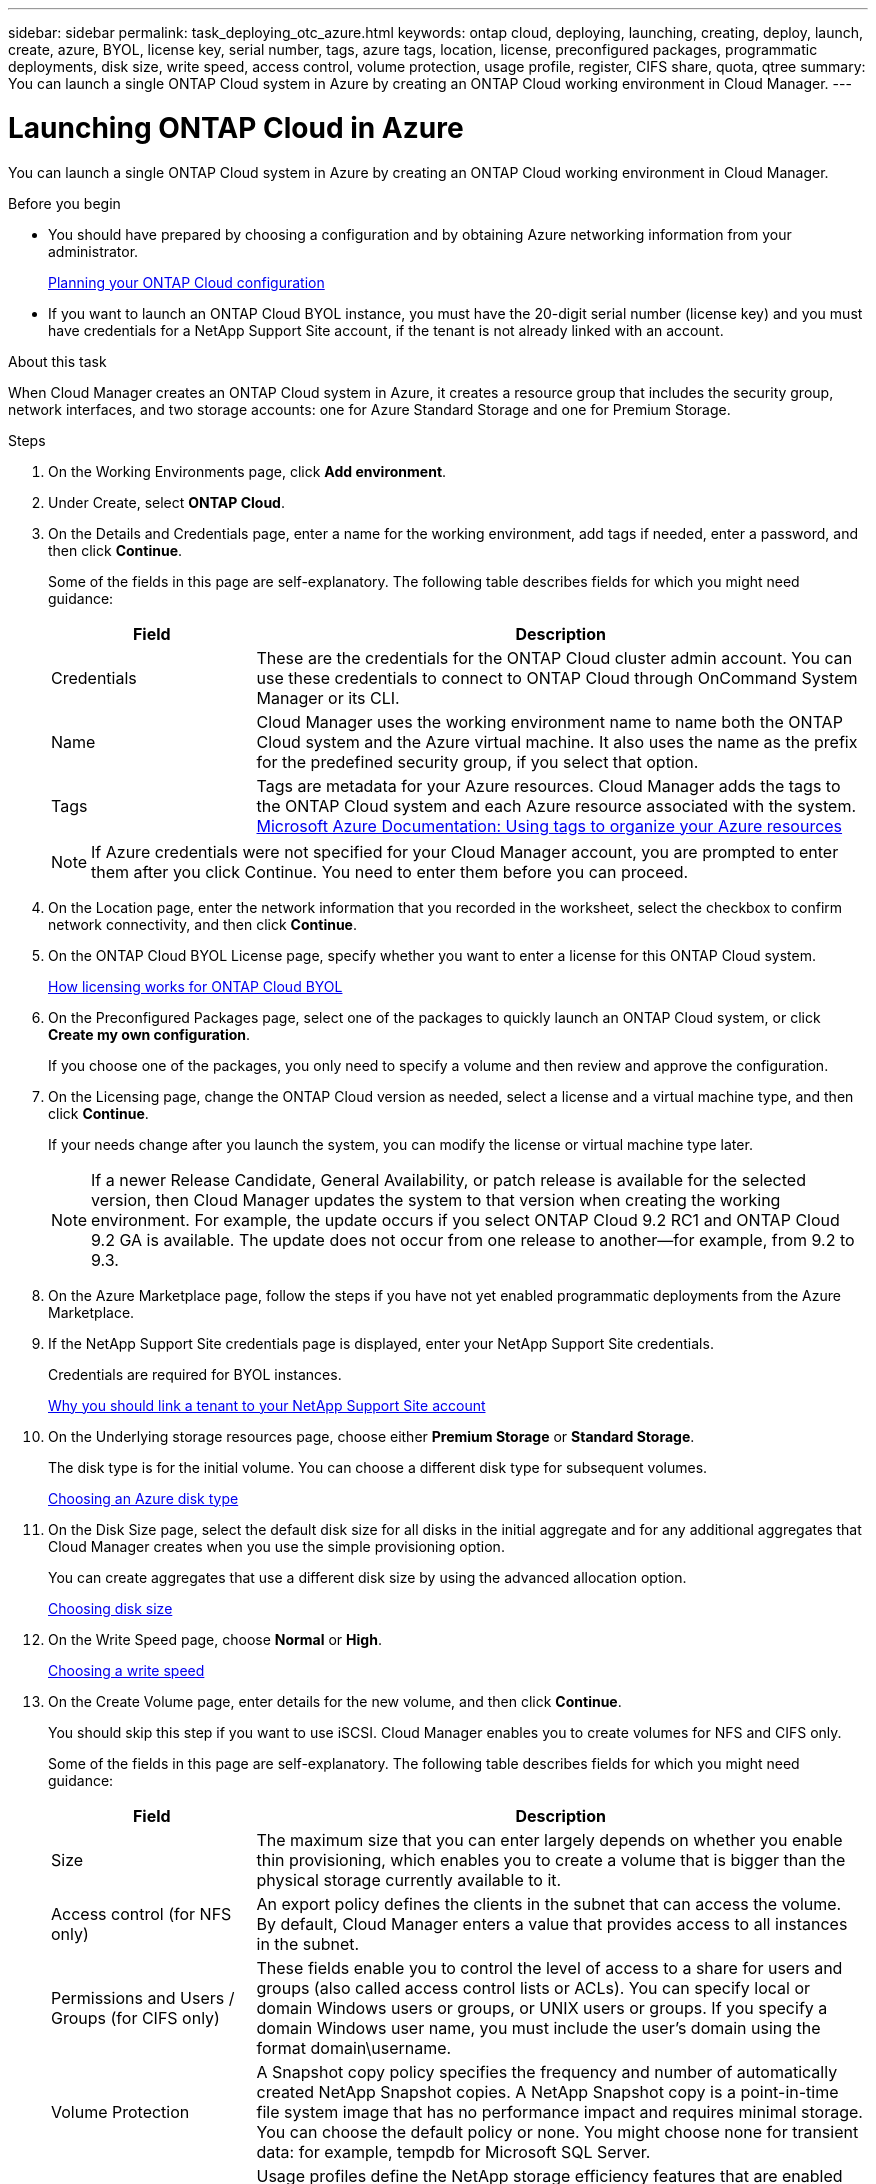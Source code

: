 ---
sidebar: sidebar
permalink: task_deploying_otc_azure.html
keywords: ontap cloud, deploying, launching, creating, deploy, launch, create, azure, BYOL, license key, serial number, tags, azure tags, location, license, preconfigured packages, programmatic deployments, disk size, write speed, access control, volume protection, usage profile, register, CIFS share, quota, qtree
summary: You can launch a single ONTAP Cloud system in Azure by creating an ONTAP Cloud working environment in Cloud Manager.
---

= Launching ONTAP Cloud in Azure
:toc: macro
:hardbreaks:
:nofooter:
:icons: font
:linkattrs:
:imagesdir: ./media/

[.lead]
You can launch a single ONTAP Cloud system in Azure by creating an ONTAP Cloud working environment in Cloud Manager.

.Before you begin

* You should have prepared by choosing a configuration and by obtaining Azure networking information from your administrator.
+
link:task_planning_your_config.html[Planning your ONTAP Cloud configuration]

* If you want to launch an ONTAP Cloud BYOL instance, you must have the 20-digit serial number (license key) and you must have credentials for a NetApp Support Site account, if the tenant is not already linked with an account.

.About this task

When Cloud Manager creates an ONTAP Cloud system in Azure, it creates a resource group that includes the security group, network interfaces, and two storage accounts: one for Azure Standard Storage and one for Premium Storage.

.Steps

. On the Working Environments page, click *Add environment*.

. Under Create, select *ONTAP Cloud*.

. On the Details and Credentials page, enter a name for the working environment, add tags if needed, enter a password, and then click *Continue*.
+
Some of the fields in this page are self-explanatory. The following table describes fields for which you might need guidance:
+
[cols=2*,options="header",cols="25,75"]
|===
| Field
| Description

| Credentials |	These are the credentials for the ONTAP Cloud cluster admin account. You can use these credentials to connect to ONTAP Cloud through OnCommand System Manager or its CLI.

| Name |	Cloud Manager uses the working environment name to name both the ONTAP Cloud system and the Azure virtual machine. It also uses the name as the prefix for the predefined security group, if you select that option.

| Tags |	Tags are metadata for your Azure resources. Cloud Manager adds the tags to the ONTAP Cloud system and each Azure resource associated with the system.
https://azure.microsoft.com/documentation/articles/resource-group-using-tags/[Microsoft Azure Documentation: Using tags to organize your Azure resources^]
|===
+
NOTE: If Azure credentials were not specified for your Cloud Manager account, you are prompted to enter them after you click Continue. You need to enter them before you can proceed.

. On the Location page, enter the network information that you recorded in the worksheet, select the checkbox to confirm network connectivity, and then click *Continue*.

. On the ONTAP Cloud BYOL License page, specify whether you want to enter a license for this ONTAP Cloud system.
+
link:concept_licensing.html[How licensing works for ONTAP Cloud BYOL]

. On the Preconfigured Packages page, select one of the packages to quickly launch an ONTAP Cloud system, or click *Create my own configuration*.
+
If you choose one of the packages, you only need to specify a volume and then review and approve the configuration.

. On the Licensing page, change the ONTAP Cloud version as needed, select a license and a virtual machine type, and then click *Continue*.
+
If your needs change after you launch the system, you can modify the license or virtual machine type later.
+
NOTE: If a newer Release Candidate, General Availability, or patch release is available for the selected version, then Cloud Manager updates the system to that version when creating the working environment. For example, the update occurs if you select ONTAP Cloud 9.2 RC1 and ONTAP Cloud 9.2 GA is available. The update does not occur from one release to another—for example, from 9.2 to 9.3.

. On the Azure Marketplace page, follow the steps if you have not yet enabled programmatic deployments from the Azure Marketplace.

. If the NetApp Support Site credentials page is displayed, enter your NetApp Support Site credentials.
+
Credentials are required for BYOL instances.
+
link:concept_storage_management.html#why-you-should-link-a-tenant-to-your-netapp-support-site-account[Why you should link a tenant to your NetApp Support Site account]

. On the Underlying storage resources page, choose either *Premium Storage* or *Standard Storage*.
+
The disk type is for the initial volume. You can choose a different disk type for subsequent volumes.
+
link:task_planning_your_config.html#choosing-an-azure-disk-type[Choosing an Azure disk type]

. On the Disk Size page, select the default disk size for all disks in the initial aggregate and for any additional aggregates that Cloud Manager creates when you use the simple provisioning option.
+
You can create aggregates that use a different disk size by using the advanced allocation option.
+
link:task_planning_your_config.html#choosing-a-disk-size[Choosing disk size]

. On the Write Speed page, choose *Normal* or *High*.
+
link:task_planning_your_config.html#choosing-a-write-speed[Choosing a write speed]

. On the Create Volume page, enter details for the new volume, and then click *Continue*.
+
You should skip this step if you want to use iSCSI. Cloud Manager enables you to create volumes for NFS and CIFS only.
+
Some of the fields in this page are self-explanatory. The following table describes fields for which you might need guidance:
+
[cols=2*,options="header",cols="25,75"]
|===
| Field
| Description

| Size |	The maximum size that you can enter largely depends on whether you enable thin provisioning, which enables you to create a volume that is bigger than the physical storage currently available to it.

| Access control (for NFS only) |	An export policy defines the clients in the subnet that can access the volume. By default, Cloud Manager enters a value that provides access to all instances in the subnet.

| Permissions and Users / Groups (for CIFS only) |	These fields enable you to control the level of access to a share for users and groups (also called access control lists or ACLs). You can specify local or domain Windows users or groups, or UNIX users or groups. If you specify a domain Windows user name, you must include the user's domain using the format domain\username.

| Volume Protection | A Snapshot copy policy specifies the frequency and number of automatically created NetApp Snapshot copies. A NetApp Snapshot copy is a point-in-time file system image that has no performance impact and requires minimal storage. You can choose the default policy or none. You might choose none for transient data: for example, tempdb for Microsoft SQL Server.

| Usage Profile | Usage profiles define the NetApp storage efficiency features that are enabled for a volume.
link:task_planning_your_config.html#choosing-a-volume-usage-profile[Understanding volume usage profiles]
|===
+
The following image shows the Volume page filled out for the CIFS protocol:
+
image:screenshot_cot_vol.gif[Screen shot: Shows the Volume page filled out for a ONTAP Cloud instance.]

. If you chose the CIFS protocol, set up a CIFS server on the ONTAP Cloud CIFS Setup page:
+
[cols=2*,options="header",cols="25,75"]
|===
| Field
| Description

| DNS Primary and Secondary IP Address | The IP addresses of the DNS servers that provide name resolution for the CIFS server.
The listed DNS servers must contain the service location records (SRV) needed to locate the Active Directory LDAP servers and domain controllers for the domain that the CIFS server will join.

| Active Directory Domain to join | The FQDN of the Active Directory (AD) domain that you want the CIFS server to join.

| Credentials authorized to join the domain | The name and password of a Windows account with sufficient privileges to add computers to the specified Organizational Unit (OU) within the AD domain.

| CIFS server NetBIOS name | A CIFS server name that is unique in the AD domain.

| Organizational Unit | The organizational unit within the AD domain to associate with the CIFS server. The default is CN=Computers.

| DNS Domain | The DNS domain for the ONTAP Cloud storage virtual machine (SVM). In most cases, the domain is the same as the AD domain.
|===

. On the Review & Approve page, review and confirm your selections:

.. Review details about the configuration.

.. Click *More information* to review details about support and the Azure resources that Cloud Manager will purchase.

.. Select the *I understand...* check boxes.

.. Click *Go*.

.Result

Cloud Manager deploys the ONTAP Cloud system. You can track the progress in the timeline.

If you experience any issues deploying the ONTAP Cloud system, review the failure message. You can also select the working environment and click Re-create environment.

For additional help, go to https://mysupport.netapp.com/cloudontap[NetApp ONTAP Cloud Support^].

.After you finish

* If you deployed an ONTAP Cloud pay-as-you-go system and the tenant is not linked to a NetApp Support Site account, manually register the system with NetApp to enable support.
+
Support from NetApp is included with your ONTAP Cloud system. To activate support, you must first register the system with NetApp.
+
link:task_registering.html[Registering ONTAP Cloud instances]

* If you provisioned a CIFS share, give users or groups permissions to the files and folders and verify that those users can access the share and create a file.

* If you want to apply quotas to volumes, use System Manager or the CLI.
+
Quotas enable you to restrict or track the disk space and number of files used by a user, group, or qtree.
